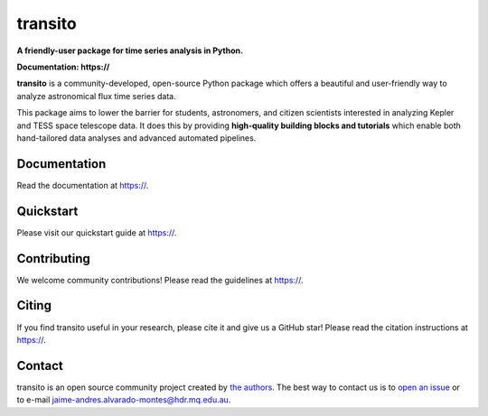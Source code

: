 transito
==========

**A friendly-user package for time series analysis in Python.**

**Documentation: https://**

|test-badge| |conda-badge| |pypi-badge| |pypi-downloads| |doi-badge| |astropy-badge|

.. |conda-badge| image:: https://img.shields.io/conda/vn/conda-forge/lightkurve.svg
                 :target: https://anaconda.org/conda-forge/lightkurve
.. |pypi-badge| image:: https://img.shields.io/pypi/v/lightkurve.svg
                :target: https://pypi.python.org/pypi/lightkurve
.. |pypi-downloads| image:: https://pepy.tech/badge/lightkurve/month
                :target: https://pepy.tech/project/lightkurve/month
.. |test-badge| image:: https://github.com/KeplerGO/lightkurve/workflows/Lightkurve-tests/badge.svg
                 :target: https://github.com/KeplerGO/lightkurve/actions?query=branch%3Amaster
.. |astropy-badge| image:: https://img.shields.io/badge/powered%20by-AstroPy-orange.svg?style=flat
                   :target: http://www.astropy.org
.. |doi-badge| image:: https://zenodo.org/badge/DOI/10.5281/zenodo.1181928.svg
              :target: https://docs.lightkurve.org/about/citing.html             

**transito** is a community-developed, open-source Python package which offers a beautiful and user-friendly way
to analyze astronomical flux time series data.

.. image:: https://raw.githubusercontent.com/KeplerGO/lightkurve/master/docs/source/_static/images/lightkurve-teaser.gif

This package aims to lower the barrier for students, astronomers,
and citizen scientists interested in analyzing Kepler and TESS space telescope data.
It does this by providing **high-quality building blocks and tutorials**
which enable both hand-tailored data analyses and advanced automated pipelines.


Documentation
-------------

Read the documentation at `https:// <https://>`_.


Quickstart
----------

Please visit our quickstart guide at `https:// <https://>`_.


Contributing
------------

We welcome community contributions!
Please read the  guidelines at `https:// <https://>`_.


Citing
------

If you find transito useful in your research, please cite it and give us a GitHub star!
Please read the citation instructions at `https:// <https://>`_.


Contact
-------
transito is an open source community project created by `the authors <AUTHORS.rst>`_.
The best way to contact us is to `open an issue <https://>`_ or to e-mail  jaime-andres.alvarado-montes@hdr.mq.edu.au.

